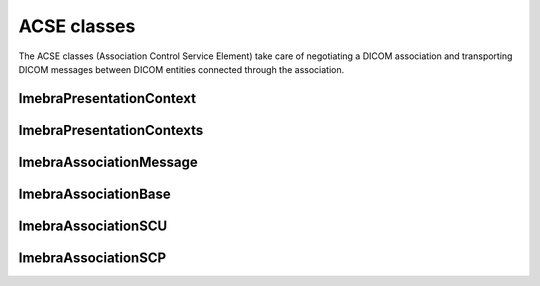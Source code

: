 ACSE classes
============

The ACSE classes (Association Control Service Element) take care of negotiating a DICOM
association and transporting DICOM messages between DICOM entities connected through
the association.


ImebraPresentationContext
-------------------------
.. doxygenclass:: ImebraPresentationContext
   :members:

ImebraPresentationContexts
--------------------------
.. doxygenclass:: ImebraPresentationContexts
   :members:

ImebraAssociationMessage
------------------------
.. doxygenclass:: ImebraAssociationMessage
   :members:

ImebraAssociationBase
---------------------
.. doxygenclass:: ImebraAssociationBase
   :members:

ImebraAssociationSCU
---------------------
.. doxygenclass:: ImebraAssociationSCU
   :members:

ImebraAssociationSCP
--------------------
.. doxygenclass:: ImebraAssociationSCP
   :members:
